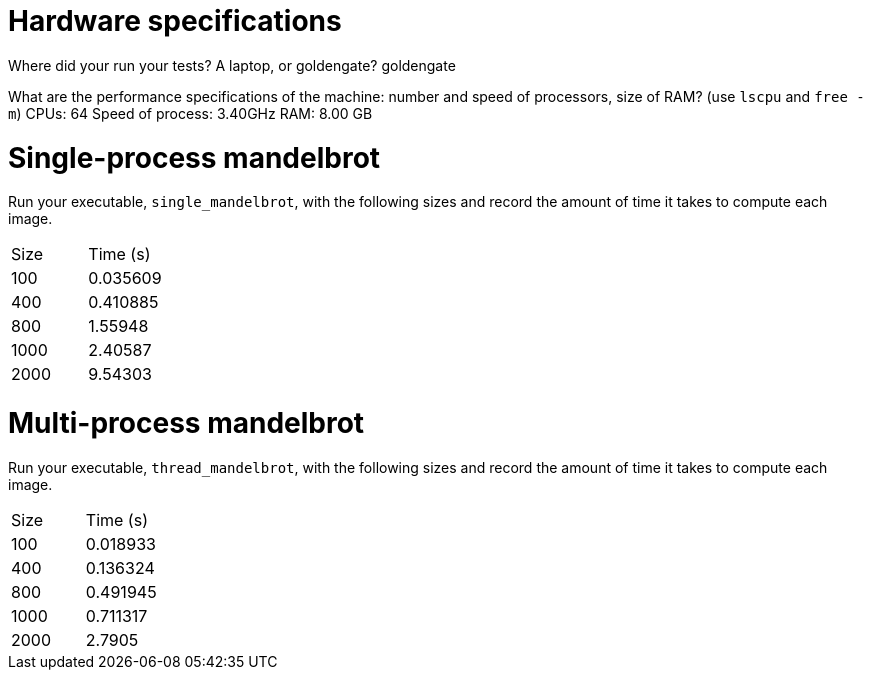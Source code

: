 = Hardware specifications

Where did your run your tests? A laptop, or goldengate?
    goldengate

What are the performance specifications of the machine: number and speed of
processors, size of RAM? (use `lscpu` and `free -m`)
    CPUs: 64
    Speed of process: 3.40GHz
    RAM: 8.00 GB

= Single-process mandelbrot

Run your executable, `single_mandelbrot`, with the following sizes and record
the amount of time it takes to compute each image.

[cols="1,1"]
!===
| Size | Time (s) 
| 100 | 0.035609
| 400 | 0.410885
| 800 | 1.55948
| 1000 | 2.40587
| 2000 | 9.54303
!===

= Multi-process mandelbrot

Run your executable, `thread_mandelbrot`, with the following sizes and record
the amount of time it takes to compute each image.

[cols="1,1"]
!===
| Size | Time (s) 
| 100 | 0.018933
| 400 | 0.136324
| 800 | 0.491945
| 1000 | 0.711317
| 2000 | 2.7905
!===


